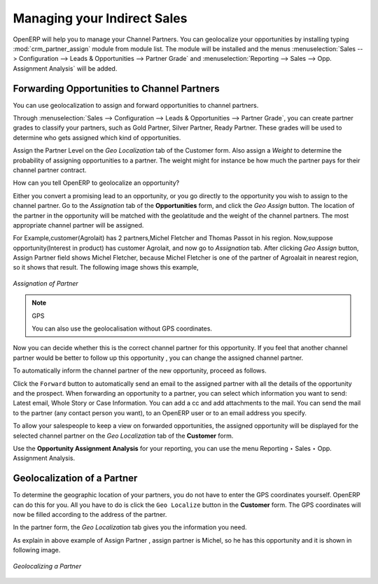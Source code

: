 
.. _part2-crm-channel:

Managing your Indirect Sales
============================

.. index::
   single: module; crm_partner_assign

OpenERP will help you to manage your Channel Partners. You can geolocalize your opportunities by installing typing :mod:`crm_partner_assign` module from module list. The module will be installed and the menus :menuselection:`Sales --> Configuration --> Leads & Opportunities --> Partner Grade` and :menuselection:`Reporting --> Sales --> Opp. Assignment Analysis` will be added.

Forwarding Opportunities to Channel Partners
--------------------------------------------

You can use geolocalization to assign and forward opportunities to channel partners.

Through :menuselection:`Sales --> Configuration --> Leads & Opportunities --> Partner Grade`, you can create partner grades to classify your partners, such as Gold Partner, Silver Partner, Ready Partner. These grades will be used to determine who gets assigned which kind of opportunities.

Assign the Partner Level on the `Geo Localization` tab of the Customer form. Also assign a `Weight` to determine the probability of assigning opportunities to a partner. The weight might for instance be how much the partner pays for their channel partner contract.

How can you tell OpenERP to geolocalize an opportunity?
 
Either you convert a promising lead to an opportunity, or you go directly to the opportunity you wish to assign to the channel partner.
Go to the `Assignation` tab of the **Opportunities** form, and click the `Geo Assign` button. The location of the partner in the opportunity will be matched with the geolatitude and the weight of the channel partners. The most appropriate channel partner will be assigned.

For Example,customer(Agrolait) has 2 partners,Michel Fletcher and Thomas Passot in his region.
Now,suppose opportunity(Interest in product) has customer Agrolait, and now go to `Assignation` tab.
After clicking `Geo Assign` button, Assign Partner field shows Michel Fletcher, because Michel Fletcher is one of the partner of Agroalait in nearest region, so it shows that result.
The following image shows this example,

.. figure:: images/Geo_Assign.png
   :scale: 75
   :align: center

   *Assignation of Partner*
 
.. note:: GPS

       You can also use the geolocalisation without GPS coordinates.

Now you can decide whether this is the correct channel partner for this opportunity. If you feel that another channel partner would be better to follow up this opportunity , you can change the assigned channel partner.

To automatically inform the channel partner of the new opportunity, proceed as follows.

Click the ``Forward`` button to automatically send an email to the assigned partner with all the details of the opportunity and the prospect.
When forwarding an opportunity to a partner, you can select which information you want to send: Latest email, Whole Story or Case Information. You can add a cc and add attachments to the mail.
You can send the mail to the partner (any contact person you want), to an OpenERP user or to an email address you specify.

To allow your salespeople to keep a view on forwarded opportunities, the assigned opportunity will be displayed for the selected channel partner on the `Geo Localization` tab of the **Customer** form.

Use the **Opportunity Assignment Analysis** for your reporting, you can use the menu Reporting ‣ Sales ‣ Opp. Assignment Analysis. 

Geolocalization of a Partner
----------------------------

To determine the geographic location of your partners, you do not have to enter the GPS coordinates yourself. OpenERP can do this for you. All you have to do is click the ``Geo Localize`` button in the **Customer** form. The GPS coordinates will now be filled according to the address of the partner.

In the partner form, the `Geo Localization` tab gives you the information you need.

As explain in above example of Assign Partner , assign partner is Michel, so he has this opportunity and it is shown in following image.

.. figure:: images/crm_partner_geolocalize.png
   :scale: 75
   :align: center

   *Geolocalizing a Partner*

.. Copyright © Open Object Press. All rights reserved.

.. You may take electronic copy of this publication and distribute it if you don't
.. change the content. You can also print a copy to be read by yourself only.

.. We have contracts with different publishers in different countries to sell and
.. distribute paper or electronic based versions of this book (translated or not)
.. in bookstores. This helps to distribute and promote the OpenERP product. It
.. also helps us to create incentives to pay contributors and authors using author
.. rights of these sales.

.. Due to this, grants to translate, modify or sell this book are strictly
.. forbidden, unless Tiny SPRL (representing Open Object Press) gives you a
.. written authorisation for this.

.. Many of the designations used by manufacturers and suppliers to distinguish their
.. products are claimed as trademarks. Where those designations appear in this book,
.. and Open Object Press was aware of a trademark claim, the designations have been
.. printed in initial capitals.

.. While every precaution has been taken in the preparation of this book, the publisher
.. and the authors assume no responsibility for errors or omissions, or for damages
.. resulting from the use of the information contained herein.

.. Published by Open Object Press, Grand Rosière, Belgium

